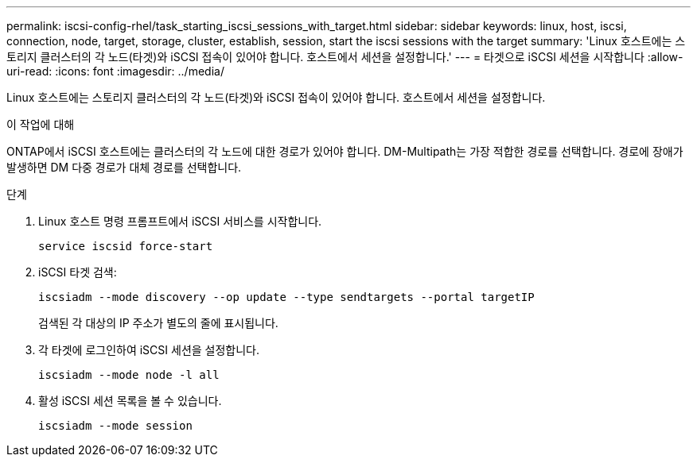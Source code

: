 ---
permalink: iscsi-config-rhel/task_starting_iscsi_sessions_with_target.html 
sidebar: sidebar 
keywords: linux, host, iscsi, connection, node, target, storage, cluster, establish, session, start the iscsi sessions with the target 
summary: 'Linux 호스트에는 스토리지 클러스터의 각 노드(타겟)와 iSCSI 접속이 있어야 합니다. 호스트에서 세션을 설정합니다.' 
---
= 타겟으로 iSCSI 세션을 시작합니다
:allow-uri-read: 
:icons: font
:imagesdir: ../media/


[role="lead"]
Linux 호스트에는 스토리지 클러스터의 각 노드(타겟)와 iSCSI 접속이 있어야 합니다. 호스트에서 세션을 설정합니다.

.이 작업에 대해
ONTAP에서 iSCSI 호스트에는 클러스터의 각 노드에 대한 경로가 있어야 합니다. DM-Multipath는 가장 적합한 경로를 선택합니다. 경로에 장애가 발생하면 DM 다중 경로가 대체 경로를 선택합니다.

.단계
. Linux 호스트 명령 프롬프트에서 iSCSI 서비스를 시작합니다.
+
`service iscsid force-start`

. iSCSI 타겟 검색:
+
`iscsiadm --mode discovery --op update --type sendtargets --portal targetIP`

+
검색된 각 대상의 IP 주소가 별도의 줄에 표시됩니다.

. 각 타겟에 로그인하여 iSCSI 세션을 설정합니다.
+
`iscsiadm --mode node -l all`

. 활성 iSCSI 세션 목록을 볼 수 있습니다.
+
`iscsiadm --mode session`


